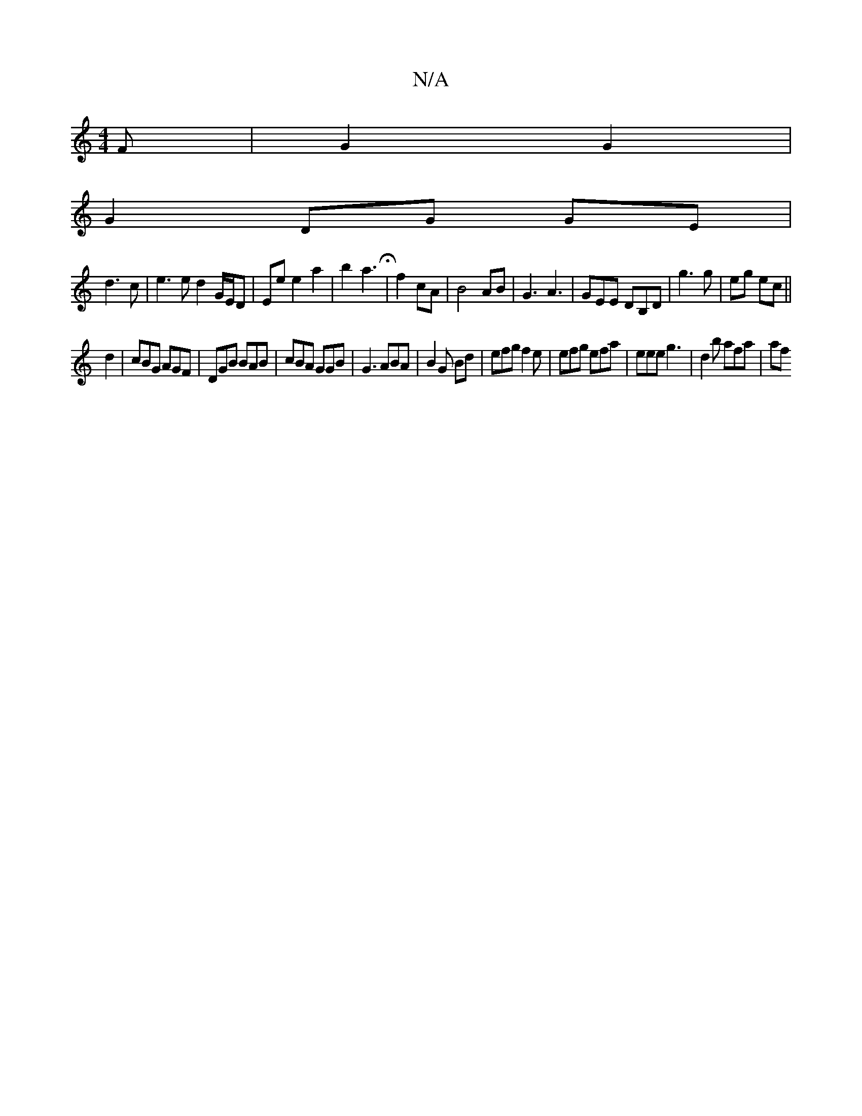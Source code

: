 X:1
T:N/A
M:4/4
R:N/A
K:Cmajor
F | G2 G2 |
G2 DG GE|
d3c | e3 e d2 G/E/D| Ee e2 a2 | b2 a3 H|f2cA| B4 AB|G3A3|GEE DB,D|g3g | eg ec ||
d2 | cBG AGF | DGB BAB | cBA GGB | G3 ABA | B2 G Bd | efg f2 e | efg efa | eee g3 | d2 b afa | af